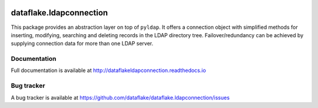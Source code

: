 .. image:: https://api.travis-ci.org/dataflake/dataflake.ldapconnection.svg?branch=master
   :target: https://travis-ci.org/dataflake/dataflake.ldapconnection

.. image:: https://readthedocs.org/projects/dataflakeldapconnection/badge/?version=latest
   :target: https://dataflakeldapconnection.readthedocs.io
   :alt: Documentation Status

.. image:: https://img.shields.io/pypi/v/dataflake.ldapconnection.svg
   :target: https://pypi.python.org/pypi/dataflake.ldapconnection
   :alt: PyPI

.. image:: https://img.shields.io/pypi/pyversions/dataflake.ldapconnection.svg
   :target: https://pypi.python.org/pypi/dataflake.ldapconnection
   :alt: Python versions

==========================
 dataflake.ldapconnection
==========================
This package provides an abstraction layer on top of ``pyldap``. It
offers a connection object with simplified methods for inserting, 
modifying, searching and deleting records in the LDAP directory tree.
Failover/redundancy can be achieved by supplying connection data for 
more than one LDAP server.


Documentation
=============
Full documentation is available at
http://dataflakeldapconnection.readthedocs.io

Bug tracker
===========
A bug tracker is available at
https://github.com/dataflake/dataflake.ldapconnection/issues
